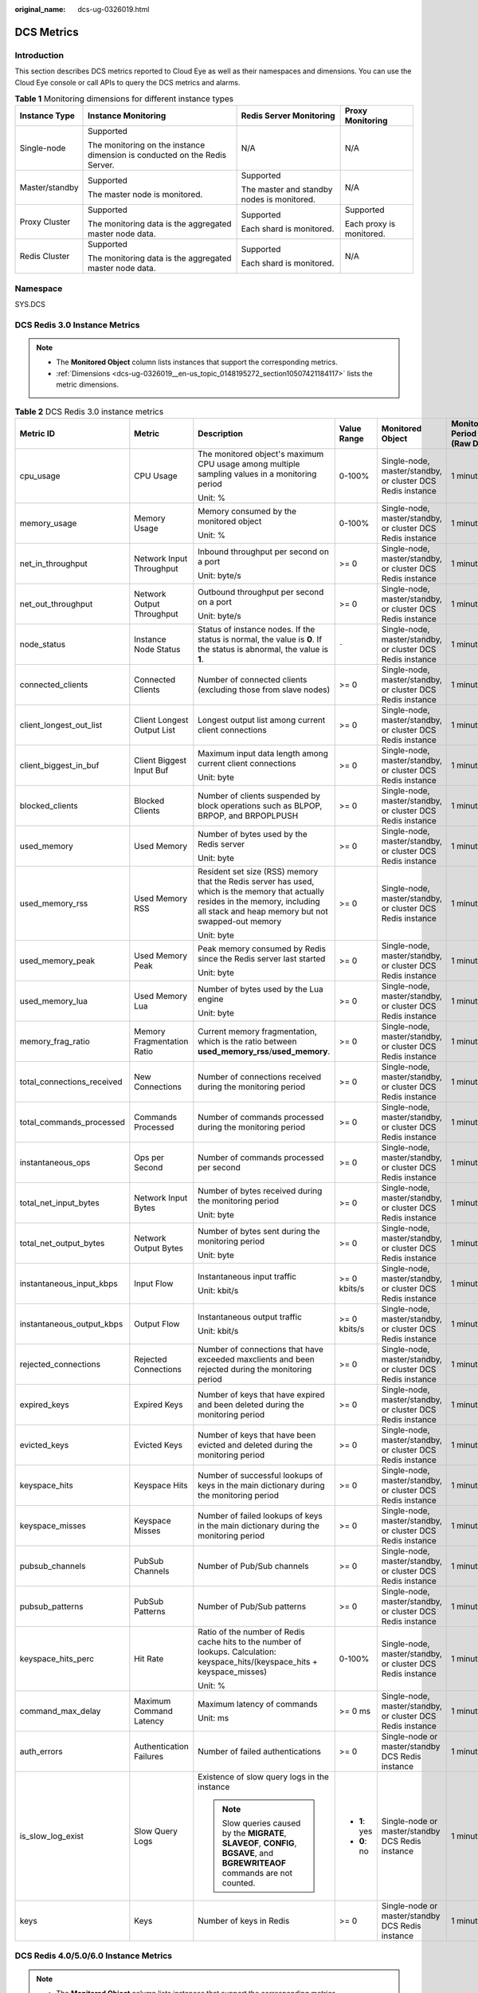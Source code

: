 :original_name: dcs-ug-0326019.html

.. _dcs-ug-0326019:

DCS Metrics
===========

Introduction
------------

This section describes DCS metrics reported to Cloud Eye as well as their namespaces and dimensions. You can use the Cloud Eye console or call APIs to query the DCS metrics and alarms.

.. table:: **Table 1** Monitoring dimensions for different instance types

   +-----------------+----------------------------------------------------------------------------+--------------------------------------------+--------------------------+
   | Instance Type   | Instance Monitoring                                                        | Redis Server Monitoring                    | Proxy Monitoring         |
   +=================+============================================================================+============================================+==========================+
   | Single-node     | Supported                                                                  | N/A                                        | N/A                      |
   |                 |                                                                            |                                            |                          |
   |                 | The monitoring on the instance dimension is conducted on the Redis Server. |                                            |                          |
   +-----------------+----------------------------------------------------------------------------+--------------------------------------------+--------------------------+
   | Master/standby  | Supported                                                                  | Supported                                  | N/A                      |
   |                 |                                                                            |                                            |                          |
   |                 | The master node is monitored.                                              | The master and standby nodes is monitored. |                          |
   +-----------------+----------------------------------------------------------------------------+--------------------------------------------+--------------------------+
   | Proxy Cluster   | Supported                                                                  | Supported                                  | Supported                |
   |                 |                                                                            |                                            |                          |
   |                 | The monitoring data is the aggregated master node data.                    | Each shard is monitored.                   | Each proxy is monitored. |
   +-----------------+----------------------------------------------------------------------------+--------------------------------------------+--------------------------+
   | Redis Cluster   | Supported                                                                  | Supported                                  | N/A                      |
   |                 |                                                                            |                                            |                          |
   |                 | The monitoring data is the aggregated master node data.                    | Each shard is monitored.                   |                          |
   +-----------------+----------------------------------------------------------------------------+--------------------------------------------+--------------------------+

Namespace
---------

SYS.DCS

DCS Redis 3.0 Instance Metrics
------------------------------

.. note::

   -  The **Monitored Object** column lists instances that support the corresponding metrics.
   -  :ref:`Dimensions <dcs-ug-0326019__en-us_topic_0148195272_section10507421184117>` lists the metric dimensions.

.. table:: **Table 2** DCS Redis 3.0 instance metrics

   +----------------------------+----------------------------+----------------------------------------------------------------------------------------------------------------------------------------------------------------------------------------+---------------+------------------------------------------------------------+------------------------------+
   | Metric ID                  | Metric                     | Description                                                                                                                                                                            | Value Range   | Monitored Object                                           | Monitoring Period (Raw Data) |
   +============================+============================+========================================================================================================================================================================================+===============+============================================================+==============================+
   | cpu_usage                  | CPU Usage                  | The monitored object's maximum CPU usage among multiple sampling values in a monitoring period                                                                                         | 0-100%        | Single-node, master/standby, or cluster DCS Redis instance | 1 minute                     |
   |                            |                            |                                                                                                                                                                                        |               |                                                            |                              |
   |                            |                            | Unit: %                                                                                                                                                                                |               |                                                            |                              |
   +----------------------------+----------------------------+----------------------------------------------------------------------------------------------------------------------------------------------------------------------------------------+---------------+------------------------------------------------------------+------------------------------+
   | memory_usage               | Memory Usage               | Memory consumed by the monitored object                                                                                                                                                | 0-100%        | Single-node, master/standby, or cluster DCS Redis instance | 1 minute                     |
   |                            |                            |                                                                                                                                                                                        |               |                                                            |                              |
   |                            |                            | Unit: %                                                                                                                                                                                |               |                                                            |                              |
   +----------------------------+----------------------------+----------------------------------------------------------------------------------------------------------------------------------------------------------------------------------------+---------------+------------------------------------------------------------+------------------------------+
   | net_in_throughput          | Network Input Throughput   | Inbound throughput per second on a port                                                                                                                                                | >= 0          | Single-node, master/standby, or cluster DCS Redis instance | 1 minute                     |
   |                            |                            |                                                                                                                                                                                        |               |                                                            |                              |
   |                            |                            | Unit: byte/s                                                                                                                                                                           |               |                                                            |                              |
   +----------------------------+----------------------------+----------------------------------------------------------------------------------------------------------------------------------------------------------------------------------------+---------------+------------------------------------------------------------+------------------------------+
   | net_out_throughput         | Network Output Throughput  | Outbound throughput per second on a port                                                                                                                                               | >= 0          | Single-node, master/standby, or cluster DCS Redis instance | 1 minute                     |
   |                            |                            |                                                                                                                                                                                        |               |                                                            |                              |
   |                            |                            | Unit: byte/s                                                                                                                                                                           |               |                                                            |                              |
   +----------------------------+----------------------------+----------------------------------------------------------------------------------------------------------------------------------------------------------------------------------------+---------------+------------------------------------------------------------+------------------------------+
   | node_status                | Instance Node Status       | Status of instance nodes. If the status is normal, the value is **0**. If the status is abnormal, the value is **1**.                                                                  | ``-``         | Single-node, master/standby, or cluster DCS Redis instance | 1 minute                     |
   +----------------------------+----------------------------+----------------------------------------------------------------------------------------------------------------------------------------------------------------------------------------+---------------+------------------------------------------------------------+------------------------------+
   | connected_clients          | Connected Clients          | Number of connected clients (excluding those from slave nodes)                                                                                                                         | >= 0          | Single-node, master/standby, or cluster DCS Redis instance | 1 minute                     |
   +----------------------------+----------------------------+----------------------------------------------------------------------------------------------------------------------------------------------------------------------------------------+---------------+------------------------------------------------------------+------------------------------+
   | client_longest_out_list    | Client Longest Output List | Longest output list among current client connections                                                                                                                                   | >= 0          | Single-node, master/standby, or cluster DCS Redis instance | 1 minute                     |
   +----------------------------+----------------------------+----------------------------------------------------------------------------------------------------------------------------------------------------------------------------------------+---------------+------------------------------------------------------------+------------------------------+
   | client_biggest_in_buf      | Client Biggest Input Buf   | Maximum input data length among current client connections                                                                                                                             | >= 0          | Single-node, master/standby, or cluster DCS Redis instance | 1 minute                     |
   |                            |                            |                                                                                                                                                                                        |               |                                                            |                              |
   |                            |                            | Unit: byte                                                                                                                                                                             |               |                                                            |                              |
   +----------------------------+----------------------------+----------------------------------------------------------------------------------------------------------------------------------------------------------------------------------------+---------------+------------------------------------------------------------+------------------------------+
   | blocked_clients            | Blocked Clients            | Number of clients suspended by block operations such as BLPOP, BRPOP, and BRPOPLPUSH                                                                                                   | >= 0          | Single-node, master/standby, or cluster DCS Redis instance | 1 minute                     |
   +----------------------------+----------------------------+----------------------------------------------------------------------------------------------------------------------------------------------------------------------------------------+---------------+------------------------------------------------------------+------------------------------+
   | used_memory                | Used Memory                | Number of bytes used by the Redis server                                                                                                                                               | >= 0          | Single-node, master/standby, or cluster DCS Redis instance | 1 minute                     |
   |                            |                            |                                                                                                                                                                                        |               |                                                            |                              |
   |                            |                            | Unit: byte                                                                                                                                                                             |               |                                                            |                              |
   +----------------------------+----------------------------+----------------------------------------------------------------------------------------------------------------------------------------------------------------------------------------+---------------+------------------------------------------------------------+------------------------------+
   | used_memory_rss            | Used Memory RSS            | Resident set size (RSS) memory that the Redis server has used, which is the memory that actually resides in the memory, including all stack and heap memory but not swapped-out memory | >= 0          | Single-node, master/standby, or cluster DCS Redis instance | 1 minute                     |
   |                            |                            |                                                                                                                                                                                        |               |                                                            |                              |
   |                            |                            | Unit: byte                                                                                                                                                                             |               |                                                            |                              |
   +----------------------------+----------------------------+----------------------------------------------------------------------------------------------------------------------------------------------------------------------------------------+---------------+------------------------------------------------------------+------------------------------+
   | used_memory_peak           | Used Memory Peak           | Peak memory consumed by Redis since the Redis server last started                                                                                                                      | >= 0          | Single-node, master/standby, or cluster DCS Redis instance | 1 minute                     |
   |                            |                            |                                                                                                                                                                                        |               |                                                            |                              |
   |                            |                            | Unit: byte                                                                                                                                                                             |               |                                                            |                              |
   +----------------------------+----------------------------+----------------------------------------------------------------------------------------------------------------------------------------------------------------------------------------+---------------+------------------------------------------------------------+------------------------------+
   | used_memory_lua            | Used Memory Lua            | Number of bytes used by the Lua engine                                                                                                                                                 | >= 0          | Single-node, master/standby, or cluster DCS Redis instance | 1 minute                     |
   |                            |                            |                                                                                                                                                                                        |               |                                                            |                              |
   |                            |                            | Unit: byte                                                                                                                                                                             |               |                                                            |                              |
   +----------------------------+----------------------------+----------------------------------------------------------------------------------------------------------------------------------------------------------------------------------------+---------------+------------------------------------------------------------+------------------------------+
   | memory_frag_ratio          | Memory Fragmentation Ratio | Current memory fragmentation, which is the ratio between **used_memory_rss**/**used_memory**.                                                                                          | >= 0          | Single-node, master/standby, or cluster DCS Redis instance | 1 minute                     |
   +----------------------------+----------------------------+----------------------------------------------------------------------------------------------------------------------------------------------------------------------------------------+---------------+------------------------------------------------------------+------------------------------+
   | total_connections_received | New Connections            | Number of connections received during the monitoring period                                                                                                                            | >= 0          | Single-node, master/standby, or cluster DCS Redis instance | 1 minute                     |
   +----------------------------+----------------------------+----------------------------------------------------------------------------------------------------------------------------------------------------------------------------------------+---------------+------------------------------------------------------------+------------------------------+
   | total_commands_processed   | Commands Processed         | Number of commands processed during the monitoring period                                                                                                                              | >= 0          | Single-node, master/standby, or cluster DCS Redis instance | 1 minute                     |
   +----------------------------+----------------------------+----------------------------------------------------------------------------------------------------------------------------------------------------------------------------------------+---------------+------------------------------------------------------------+------------------------------+
   | instantaneous_ops          | Ops per Second             | Number of commands processed per second                                                                                                                                                | >= 0          | Single-node, master/standby, or cluster DCS Redis instance | 1 minute                     |
   +----------------------------+----------------------------+----------------------------------------------------------------------------------------------------------------------------------------------------------------------------------------+---------------+------------------------------------------------------------+------------------------------+
   | total_net_input_bytes      | Network Input Bytes        | Number of bytes received during the monitoring period                                                                                                                                  | >= 0          | Single-node, master/standby, or cluster DCS Redis instance | 1 minute                     |
   |                            |                            |                                                                                                                                                                                        |               |                                                            |                              |
   |                            |                            | Unit: byte                                                                                                                                                                             |               |                                                            |                              |
   +----------------------------+----------------------------+----------------------------------------------------------------------------------------------------------------------------------------------------------------------------------------+---------------+------------------------------------------------------------+------------------------------+
   | total_net_output_bytes     | Network Output Bytes       | Number of bytes sent during the monitoring period                                                                                                                                      | >= 0          | Single-node, master/standby, or cluster DCS Redis instance | 1 minute                     |
   |                            |                            |                                                                                                                                                                                        |               |                                                            |                              |
   |                            |                            | Unit: byte                                                                                                                                                                             |               |                                                            |                              |
   +----------------------------+----------------------------+----------------------------------------------------------------------------------------------------------------------------------------------------------------------------------------+---------------+------------------------------------------------------------+------------------------------+
   | instantaneous_input_kbps   | Input Flow                 | Instantaneous input traffic                                                                                                                                                            | >= 0 kbits/s  | Single-node, master/standby, or cluster DCS Redis instance | 1 minute                     |
   |                            |                            |                                                                                                                                                                                        |               |                                                            |                              |
   |                            |                            | Unit: kbit/s                                                                                                                                                                           |               |                                                            |                              |
   +----------------------------+----------------------------+----------------------------------------------------------------------------------------------------------------------------------------------------------------------------------------+---------------+------------------------------------------------------------+------------------------------+
   | instantaneous_output_kbps  | Output Flow                | Instantaneous output traffic                                                                                                                                                           | >= 0 kbits/s  | Single-node, master/standby, or cluster DCS Redis instance | 1 minute                     |
   |                            |                            |                                                                                                                                                                                        |               |                                                            |                              |
   |                            |                            | Unit: kbit/s                                                                                                                                                                           |               |                                                            |                              |
   +----------------------------+----------------------------+----------------------------------------------------------------------------------------------------------------------------------------------------------------------------------------+---------------+------------------------------------------------------------+------------------------------+
   | rejected_connections       | Rejected Connections       | Number of connections that have exceeded maxclients and been rejected during the monitoring period                                                                                     | >= 0          | Single-node, master/standby, or cluster DCS Redis instance | 1 minute                     |
   +----------------------------+----------------------------+----------------------------------------------------------------------------------------------------------------------------------------------------------------------------------------+---------------+------------------------------------------------------------+------------------------------+
   | expired_keys               | Expired Keys               | Number of keys that have expired and been deleted during the monitoring period                                                                                                         | >= 0          | Single-node, master/standby, or cluster DCS Redis instance | 1 minute                     |
   +----------------------------+----------------------------+----------------------------------------------------------------------------------------------------------------------------------------------------------------------------------------+---------------+------------------------------------------------------------+------------------------------+
   | evicted_keys               | Evicted Keys               | Number of keys that have been evicted and deleted during the monitoring period                                                                                                         | >= 0          | Single-node, master/standby, or cluster DCS Redis instance | 1 minute                     |
   +----------------------------+----------------------------+----------------------------------------------------------------------------------------------------------------------------------------------------------------------------------------+---------------+------------------------------------------------------------+------------------------------+
   | keyspace_hits              | Keyspace Hits              | Number of successful lookups of keys in the main dictionary during the monitoring period                                                                                               | >= 0          | Single-node, master/standby, or cluster DCS Redis instance | 1 minute                     |
   +----------------------------+----------------------------+----------------------------------------------------------------------------------------------------------------------------------------------------------------------------------------+---------------+------------------------------------------------------------+------------------------------+
   | keyspace_misses            | Keyspace Misses            | Number of failed lookups of keys in the main dictionary during the monitoring period                                                                                                   | >= 0          | Single-node, master/standby, or cluster DCS Redis instance | 1 minute                     |
   +----------------------------+----------------------------+----------------------------------------------------------------------------------------------------------------------------------------------------------------------------------------+---------------+------------------------------------------------------------+------------------------------+
   | pubsub_channels            | PubSub Channels            | Number of Pub/Sub channels                                                                                                                                                             | >= 0          | Single-node, master/standby, or cluster DCS Redis instance | 1 minute                     |
   +----------------------------+----------------------------+----------------------------------------------------------------------------------------------------------------------------------------------------------------------------------------+---------------+------------------------------------------------------------+------------------------------+
   | pubsub_patterns            | PubSub Patterns            | Number of Pub/Sub patterns                                                                                                                                                             | >= 0          | Single-node, master/standby, or cluster DCS Redis instance | 1 minute                     |
   +----------------------------+----------------------------+----------------------------------------------------------------------------------------------------------------------------------------------------------------------------------------+---------------+------------------------------------------------------------+------------------------------+
   | keyspace_hits_perc         | Hit Rate                   | Ratio of the number of Redis cache hits to the number of lookups. Calculation: keyspace_hits/(keyspace_hits + keyspace_misses)                                                         | 0-100%        | Single-node, master/standby, or cluster DCS Redis instance | 1 minute                     |
   |                            |                            |                                                                                                                                                                                        |               |                                                            |                              |
   |                            |                            | Unit: %                                                                                                                                                                                |               |                                                            |                              |
   +----------------------------+----------------------------+----------------------------------------------------------------------------------------------------------------------------------------------------------------------------------------+---------------+------------------------------------------------------------+------------------------------+
   | command_max_delay          | Maximum Command Latency    | Maximum latency of commands                                                                                                                                                            | >= 0 ms       | Single-node, master/standby, or cluster DCS Redis instance | 1 minute                     |
   |                            |                            |                                                                                                                                                                                        |               |                                                            |                              |
   |                            |                            | Unit: ms                                                                                                                                                                               |               |                                                            |                              |
   +----------------------------+----------------------------+----------------------------------------------------------------------------------------------------------------------------------------------------------------------------------------+---------------+------------------------------------------------------------+------------------------------+
   | auth_errors                | Authentication Failures    | Number of failed authentications                                                                                                                                                       | >= 0          | Single-node or master/standby DCS Redis instance           | 1 minute                     |
   +----------------------------+----------------------------+----------------------------------------------------------------------------------------------------------------------------------------------------------------------------------------+---------------+------------------------------------------------------------+------------------------------+
   | is_slow_log_exist          | Slow Query Logs            | Existence of slow query logs in the instance                                                                                                                                           | -  **1**: yes | Single-node or master/standby DCS Redis instance           | 1 minute                     |
   |                            |                            |                                                                                                                                                                                        | -  **0**: no  |                                                            |                              |
   |                            |                            | .. note::                                                                                                                                                                              |               |                                                            |                              |
   |                            |                            |                                                                                                                                                                                        |               |                                                            |                              |
   |                            |                            |    Slow queries caused by the **MIGRATE**, **SLAVEOF**, **CONFIG**, **BGSAVE**, and **BGREWRITEAOF** commands are not counted.                                                         |               |                                                            |                              |
   +----------------------------+----------------------------+----------------------------------------------------------------------------------------------------------------------------------------------------------------------------------------+---------------+------------------------------------------------------------+------------------------------+
   | keys                       | Keys                       | Number of keys in Redis                                                                                                                                                                | >= 0          | Single-node or master/standby DCS Redis instance           | 1 minute                     |
   +----------------------------+----------------------------+----------------------------------------------------------------------------------------------------------------------------------------------------------------------------------------+---------------+------------------------------------------------------------+------------------------------+

DCS Redis 4.0/5.0/6.0 Instance Metrics
--------------------------------------

.. note::

   -  The **Monitored Object** column lists instances that support the corresponding metrics.
   -  :ref:`Dimensions <dcs-ug-0326019__en-us_topic_0148195272_section10507421184117>` lists the metric dimensions.

.. table:: **Table 3** DCS Redis 4.0/5.0/6.0 instance metrics

   +----------------------------+----------------------------+----------------------------------------------------------------------------------------------------------------------------------------------------------------------------------------+---------------+------------------------------------------------------------+------------------------------+
   | Metric ID                  | Metric                     | Description                                                                                                                                                                            | Value Range   | Monitored Object                                           | Monitoring Period (Raw Data) |
   +============================+============================+========================================================================================================================================================================================+===============+============================================================+==============================+
   | cpu_usage                  | CPU Usage                  | The monitored object's maximum CPU usage among multiple sampling values in a monitoring period                                                                                         | 0-100%        | Single-node or master/standby DCS Redis instance           | 1 minute                     |
   |                            |                            |                                                                                                                                                                                        |               |                                                            |                              |
   |                            |                            | Unit: %                                                                                                                                                                                |               |                                                            |                              |
   +----------------------------+----------------------------+----------------------------------------------------------------------------------------------------------------------------------------------------------------------------------------+---------------+------------------------------------------------------------+------------------------------+
   | command_max_delay          | Maximum Command Latency    | Maximum latency of commands                                                                                                                                                            | >= 0 ms       | Single-node, master/standby, or cluster DCS Redis instance | 1 minute                     |
   |                            |                            |                                                                                                                                                                                        |               |                                                            |                              |
   |                            |                            | Unit: ms                                                                                                                                                                               |               |                                                            |                              |
   +----------------------------+----------------------------+----------------------------------------------------------------------------------------------------------------------------------------------------------------------------------------+---------------+------------------------------------------------------------+------------------------------+
   | total_connections_received | New Connections            | Number of connections received during the monitoring period                                                                                                                            | >= 0          | Single-node, master/standby, or cluster DCS Redis instance | 1 minute                     |
   +----------------------------+----------------------------+----------------------------------------------------------------------------------------------------------------------------------------------------------------------------------------+---------------+------------------------------------------------------------+------------------------------+
   | is_slow_log_exist          | Slow Query Logs            | Existence of slow query logs in the instance                                                                                                                                           | -  **1**: yes | Single-node, master/standby, or cluster DCS Redis instance | 1 minute                     |
   |                            |                            |                                                                                                                                                                                        | -  **0**: no  |                                                            |                              |
   |                            |                            | .. note::                                                                                                                                                                              |               |                                                            |                              |
   |                            |                            |                                                                                                                                                                                        |               |                                                            |                              |
   |                            |                            |    Slow queries caused by the **MIGRATE**, **SLAVEOF**, **CONFIG**, **BGSAVE**, and **BGREWRITEAOF** commands are not counted.                                                         |               |                                                            |                              |
   +----------------------------+----------------------------+----------------------------------------------------------------------------------------------------------------------------------------------------------------------------------------+---------------+------------------------------------------------------------+------------------------------+
   | memory_usage               | Memory Usage               | Memory consumed by the monitored object                                                                                                                                                | 0-100%        | Single-node, master/standby, or cluster DCS Redis instance | 1 minute                     |
   |                            |                            |                                                                                                                                                                                        |               |                                                            |                              |
   |                            |                            | Unit: %                                                                                                                                                                                |               |                                                            |                              |
   +----------------------------+----------------------------+----------------------------------------------------------------------------------------------------------------------------------------------------------------------------------------+---------------+------------------------------------------------------------+------------------------------+
   | expires                    | Keys With an Expiration    | Number of keys with an expiration in Redis                                                                                                                                             | >= 0          | Single-node, master/standby, or cluster DCS Redis instance | 1 minute                     |
   +----------------------------+----------------------------+----------------------------------------------------------------------------------------------------------------------------------------------------------------------------------------+---------------+------------------------------------------------------------+------------------------------+
   | keyspace_hits_perc         | Hit Rate                   | Ratio of the number of Redis cache hits to the number of lookups. Calculation: keyspace_hits/(keyspace_hits + keyspace_misses)                                                         | 0-100%        | Single-node, master/standby, or cluster DCS Redis instance | 1 minute                     |
   |                            |                            |                                                                                                                                                                                        |               |                                                            |                              |
   |                            |                            | Unit: %                                                                                                                                                                                |               |                                                            |                              |
   +----------------------------+----------------------------+----------------------------------------------------------------------------------------------------------------------------------------------------------------------------------------+---------------+------------------------------------------------------------+------------------------------+
   | used_memory                | Used Memory                | Number of bytes used by the Redis server                                                                                                                                               | >= 0          | Single-node, master/standby, or cluster DCS Redis instance | 1 minute                     |
   |                            |                            |                                                                                                                                                                                        |               |                                                            |                              |
   |                            |                            | Unit: byte                                                                                                                                                                             |               |                                                            |                              |
   +----------------------------+----------------------------+----------------------------------------------------------------------------------------------------------------------------------------------------------------------------------------+---------------+------------------------------------------------------------+------------------------------+
   | used_memory_dataset        | Used Memory Dataset        | Dataset memory that the Redis server has used                                                                                                                                          | >= 0          | Single-node, master/standby, or cluster DCS Redis instance | 1 minute                     |
   |                            |                            |                                                                                                                                                                                        |               |                                                            |                              |
   |                            |                            | Unit: byte                                                                                                                                                                             |               |                                                            |                              |
   +----------------------------+----------------------------+----------------------------------------------------------------------------------------------------------------------------------------------------------------------------------------+---------------+------------------------------------------------------------+------------------------------+
   | used_memory_dataset_perc   | Used Memory Dataset Ratio  | Percentage of dataset memory that the Redis server has used                                                                                                                            | 0-100%        | Single-node, master/standby, or cluster DCS Redis instance | 1 minute                     |
   |                            |                            |                                                                                                                                                                                        |               |                                                            |                              |
   |                            |                            | Unit: %                                                                                                                                                                                |               |                                                            |                              |
   +----------------------------+----------------------------+----------------------------------------------------------------------------------------------------------------------------------------------------------------------------------------+---------------+------------------------------------------------------------+------------------------------+
   | used_memory_rss            | Used Memory RSS            | Resident set size (RSS) memory that the Redis server has used, which is the memory that actually resides in the memory, including all stack and heap memory but not swapped-out memory | >= 0          | Single-node, master/standby, or cluster DCS Redis instance | 1 minute                     |
   |                            |                            |                                                                                                                                                                                        |               |                                                            |                              |
   |                            |                            | Unit: byte                                                                                                                                                                             |               |                                                            |                              |
   +----------------------------+----------------------------+----------------------------------------------------------------------------------------------------------------------------------------------------------------------------------------+---------------+------------------------------------------------------------+------------------------------+
   | instantaneous_ops          | Ops per Second             | Number of commands processed per second                                                                                                                                                | >= 0          | Single-node, master/standby, or cluster DCS Redis instance | 1 minute                     |
   +----------------------------+----------------------------+----------------------------------------------------------------------------------------------------------------------------------------------------------------------------------------+---------------+------------------------------------------------------------+------------------------------+
   | keyspace_misses            | Keyspace Misses            | Number of failed lookups of keys in the main dictionary during the monitoring period                                                                                                   | >= 0          | Single-node, master/standby, or cluster DCS Redis instance | 1 minute                     |
   +----------------------------+----------------------------+----------------------------------------------------------------------------------------------------------------------------------------------------------------------------------------+---------------+------------------------------------------------------------+------------------------------+
   | keys                       | Keys                       | Number of keys in Redis                                                                                                                                                                | >= 0          | Single-node, master/standby, or cluster DCS Redis instance | 1 minute                     |
   +----------------------------+----------------------------+----------------------------------------------------------------------------------------------------------------------------------------------------------------------------------------+---------------+------------------------------------------------------------+------------------------------+
   | rx_controlled              | Flow Control Times         | Number of flow control times during the monitoring period                                                                                                                              | >= 0          | Single-node, master/standby, or cluster DCS Redis instance | 1 minute                     |
   |                            |                            |                                                                                                                                                                                        |               |                                                            |                              |
   |                            |                            | Unit: count/s                                                                                                                                                                          |               |                                                            |                              |
   +----------------------------+----------------------------+----------------------------------------------------------------------------------------------------------------------------------------------------------------------------------------+---------------+------------------------------------------------------------+------------------------------+
   | bandwidth_usage            | Bandwidth Usage            | Percentage of the maximum bandwidth limit used (the average value of the sum of input and output flows)                                                                                | >= 0          | Single-node, master/standby, or cluster DCS Redis instance | 1 minute                     |
   |                            |                            |                                                                                                                                                                                        |               |                                                            |                              |
   |                            |                            | Unit: %                                                                                                                                                                                |               |                                                            |                              |
   +----------------------------+----------------------------+----------------------------------------------------------------------------------------------------------------------------------------------------------------------------------------+---------------+------------------------------------------------------------+------------------------------+
   | connections_usage          | Connection Usage           | Percentage of the current number of connections to the maximum allowed number of connections                                                                                           | >= 0          | Single-node, master/standby, or cluster DCS Redis instance | 1 minute                     |
   |                            |                            |                                                                                                                                                                                        |               |                                                            |                              |
   |                            |                            | Unit: %                                                                                                                                                                                |               |                                                            |                              |
   +----------------------------+----------------------------+----------------------------------------------------------------------------------------------------------------------------------------------------------------------------------------+---------------+------------------------------------------------------------+------------------------------+
   | Instance Node Status       | Instance Node Status       | Status of instance nodes. If the status is normal, the value is **0**. If the status is abnormal, the value is **1**.                                                                  | ``-``         | Single-node, master/standby, or cluster DCS Redis instance | 1 minute                     |
   +----------------------------+----------------------------+----------------------------------------------------------------------------------------------------------------------------------------------------------------------------------------+---------------+------------------------------------------------------------+------------------------------+
   | command_max_rt             | Maximum Latency            | Maximum delay from when the node receives commands to when it responds                                                                                                                 | >= 0          | Single-node DCS Redis instance                             | 1 minute                     |
   |                            |                            |                                                                                                                                                                                        |               |                                                            |                              |
   |                            |                            | Unit: μs                                                                                                                                                                               |               |                                                            |                              |
   +----------------------------+----------------------------+----------------------------------------------------------------------------------------------------------------------------------------------------------------------------------------+---------------+------------------------------------------------------------+------------------------------+
   | command_avg_rt             | Average Latency            | Average delay from when the node receives commands to when it responds                                                                                                                 | >= 0          | Single-node DCS Redis instance                             | 1 minute                     |
   |                            |                            |                                                                                                                                                                                        |               |                                                            |                              |
   |                            |                            | Unit: μs                                                                                                                                                                               |               |                                                            |                              |
   +----------------------------+----------------------------+----------------------------------------------------------------------------------------------------------------------------------------------------------------------------------------+---------------+------------------------------------------------------------+------------------------------+
   | cpu_avg_usage              | Average CPU Usage          | Current average usage of CPU resources                                                                                                                                                 | >= 0          | Single-node or master/standby DCS Redis instance           | 1 minute                     |
   |                            |                            |                                                                                                                                                                                        |               |                                                            |                              |
   |                            |                            | Unit: %                                                                                                                                                                                |               |                                                            |                              |
   +----------------------------+----------------------------+----------------------------------------------------------------------------------------------------------------------------------------------------------------------------------------+---------------+------------------------------------------------------------+------------------------------+
   | blocked_clients            | Blocked Clients            | Number of clients suspended by block operations                                                                                                                                        | >= 0          | Single-node, master/standby, or cluster DCS Redis instance | 1 minute                     |
   +----------------------------+----------------------------+----------------------------------------------------------------------------------------------------------------------------------------------------------------------------------------+---------------+------------------------------------------------------------+------------------------------+
   | connected_clients          | Connected Clients          | Number of connected clients (excluding those from slave nodes)                                                                                                                         | >= 0          | Single-node, master/standby, or cluster DCS Redis instance | 1 minute                     |
   +----------------------------+----------------------------+----------------------------------------------------------------------------------------------------------------------------------------------------------------------------------------+---------------+------------------------------------------------------------+------------------------------+
   | del                        | DEL                        | Number of **DEL** commands processed per second                                                                                                                                        | 0-500,000     | Single-node, master/standby, or cluster DCS Redis instance | 1 minute                     |
   |                            |                            |                                                                                                                                                                                        |               |                                                            |                              |
   |                            |                            | Unit: count/s                                                                                                                                                                          |               |                                                            |                              |
   +----------------------------+----------------------------+----------------------------------------------------------------------------------------------------------------------------------------------------------------------------------------+---------------+------------------------------------------------------------+------------------------------+
   | evicted_keys               | Evicted Keys               | Number of keys that have been evicted and deleted during the monitoring period                                                                                                         | >= 0          | Single-node, master/standby, or cluster DCS Redis instance | 1 minute                     |
   +----------------------------+----------------------------+----------------------------------------------------------------------------------------------------------------------------------------------------------------------------------------+---------------+------------------------------------------------------------+------------------------------+
   | expire                     | EXPIRE                     | Number of **EXPIRE** commands processed per second                                                                                                                                     | 0-500,000     | Single-node, master/standby, or cluster DCS Redis instance | 1 minute                     |
   |                            |                            |                                                                                                                                                                                        |               |                                                            |                              |
   |                            |                            | Unit: count/s                                                                                                                                                                          |               |                                                            |                              |
   +----------------------------+----------------------------+----------------------------------------------------------------------------------------------------------------------------------------------------------------------------------------+---------------+------------------------------------------------------------+------------------------------+
   | expired_keys               | Expired Keys               | Number of keys that have expired and been deleted during the monitoring period                                                                                                         | >= 0          | Single-node, master/standby, or cluster DCS Redis instance | 1 minute                     |
   +----------------------------+----------------------------+----------------------------------------------------------------------------------------------------------------------------------------------------------------------------------------+---------------+------------------------------------------------------------+------------------------------+
   | get                        | GET                        | Number of **GET** commands processed per second                                                                                                                                        | 0-500,000     | Single-node, master/standby, or cluster DCS Redis instance | 1 minute                     |
   |                            |                            |                                                                                                                                                                                        |               |                                                            |                              |
   |                            |                            | Unit: count/s                                                                                                                                                                          |               |                                                            |                              |
   +----------------------------+----------------------------+----------------------------------------------------------------------------------------------------------------------------------------------------------------------------------------+---------------+------------------------------------------------------------+------------------------------+
   | hdel                       | HDEL                       | Number of **HDEL** commands processed per second                                                                                                                                       | 0-500,000     | Single-node, master/standby, or cluster DCS Redis instance | 1 minute                     |
   |                            |                            |                                                                                                                                                                                        |               |                                                            |                              |
   |                            |                            | Unit: count/s                                                                                                                                                                          |               |                                                            |                              |
   +----------------------------+----------------------------+----------------------------------------------------------------------------------------------------------------------------------------------------------------------------------------+---------------+------------------------------------------------------------+------------------------------+
   | hget                       | HGET                       | Number of **HGET** commands processed per second                                                                                                                                       | 0-500,000     | Single-node, master/standby, or cluster DCS Redis instance | 1 minute                     |
   |                            |                            |                                                                                                                                                                                        |               |                                                            |                              |
   |                            |                            | Unit: count/s                                                                                                                                                                          |               |                                                            |                              |
   +----------------------------+----------------------------+----------------------------------------------------------------------------------------------------------------------------------------------------------------------------------------+---------------+------------------------------------------------------------+------------------------------+
   | hmget                      | HMGET                      | Number of **HMGET** commands processed per second                                                                                                                                      | 0-500,000     | Single-node, master/standby, or cluster DCS Redis instance | 1 minute                     |
   |                            |                            |                                                                                                                                                                                        |               |                                                            |                              |
   |                            |                            | Unit: count/s                                                                                                                                                                          |               |                                                            |                              |
   +----------------------------+----------------------------+----------------------------------------------------------------------------------------------------------------------------------------------------------------------------------------+---------------+------------------------------------------------------------+------------------------------+
   | hmset                      | HMSET                      | Number of **HMSET** commands processed per second                                                                                                                                      | 0-500,000     | Single-node, master/standby, or cluster DCS Redis instance | 1 minute                     |
   |                            |                            |                                                                                                                                                                                        |               |                                                            |                              |
   |                            |                            | Unit: count/s                                                                                                                                                                          |               |                                                            |                              |
   +----------------------------+----------------------------+----------------------------------------------------------------------------------------------------------------------------------------------------------------------------------------+---------------+------------------------------------------------------------+------------------------------+
   | hset                       | HSET                       | Number of **HSET** commands processed per second                                                                                                                                       | 0-500,000     | Single-node, master/standby, or cluster DCS Redis instance | 1 minute                     |
   |                            |                            |                                                                                                                                                                                        |               |                                                            |                              |
   |                            |                            | Unit: count/s                                                                                                                                                                          |               |                                                            |                              |
   +----------------------------+----------------------------+----------------------------------------------------------------------------------------------------------------------------------------------------------------------------------------+---------------+------------------------------------------------------------+------------------------------+
   | instantaneous_input_kbps   | Input Flow                 | Instantaneous input traffic                                                                                                                                                            | >= 0 KB/s     | Single-node, master/standby, or cluster DCS Redis instance | 1 minute                     |
   |                            |                            |                                                                                                                                                                                        |               |                                                            |                              |
   |                            |                            | Unit: KB/s                                                                                                                                                                             |               |                                                            |                              |
   +----------------------------+----------------------------+----------------------------------------------------------------------------------------------------------------------------------------------------------------------------------------+---------------+------------------------------------------------------------+------------------------------+
   | instantaneous_output_kbps  | Output Flow                | Instantaneous output traffic                                                                                                                                                           | >= 0 KB/s     | Single-node, master/standby, or cluster DCS Redis instance | 1 minute                     |
   |                            |                            |                                                                                                                                                                                        |               |                                                            |                              |
   |                            |                            | Unit: KB/s                                                                                                                                                                             |               |                                                            |                              |
   +----------------------------+----------------------------+----------------------------------------------------------------------------------------------------------------------------------------------------------------------------------------+---------------+------------------------------------------------------------+------------------------------+
   | memory_frag_ratio          | Memory Fragmentation Ratio | Ratio between Used Memory RSS and Used Memory                                                                                                                                          | >= 0          | Single-node, master/standby, or cluster DCS Redis instance | 1 minute                     |
   +----------------------------+----------------------------+----------------------------------------------------------------------------------------------------------------------------------------------------------------------------------------+---------------+------------------------------------------------------------+------------------------------+
   | mget                       | MGET                       | Number of **MGET** commands processed per second                                                                                                                                       | 0-500,000     | Single-node, master/standby, or cluster DCS Redis instance | 1 minute                     |
   |                            |                            |                                                                                                                                                                                        |               |                                                            |                              |
   |                            |                            | Unit: count/s                                                                                                                                                                          |               |                                                            |                              |
   +----------------------------+----------------------------+----------------------------------------------------------------------------------------------------------------------------------------------------------------------------------------+---------------+------------------------------------------------------------+------------------------------+
   | mset                       | MSET                       | Number of **MSET** commands processed per second                                                                                                                                       | 0-500,000     | Single-node, master/standby, or cluster DCS Redis instance | 1 minute                     |
   |                            |                            |                                                                                                                                                                                        |               |                                                            |                              |
   |                            |                            | Unit: count/s                                                                                                                                                                          |               |                                                            |                              |
   +----------------------------+----------------------------+----------------------------------------------------------------------------------------------------------------------------------------------------------------------------------------+---------------+------------------------------------------------------------+------------------------------+
   | pubsub_channels            | PubSub Channels            | Number of Pub/Sub channels                                                                                                                                                             | >= 0          | Single-node, master/standby, or cluster DCS Redis instance | 1 minute                     |
   +----------------------------+----------------------------+----------------------------------------------------------------------------------------------------------------------------------------------------------------------------------------+---------------+------------------------------------------------------------+------------------------------+
   | pubsub_patterns            | PubSub Patterns            | Number of Pub/Sub patterns                                                                                                                                                             | >= 0          | Single-node, master/standby, or cluster DCS Redis instance | 1 minute                     |
   +----------------------------+----------------------------+----------------------------------------------------------------------------------------------------------------------------------------------------------------------------------------+---------------+------------------------------------------------------------+------------------------------+
   | set                        | SET                        | Number of **SET** commands processed per second                                                                                                                                        | 0-500,000     | Single-node, master/standby, or cluster DCS Redis instance | 1 minute                     |
   |                            |                            |                                                                                                                                                                                        |               |                                                            |                              |
   |                            |                            | Unit: count/s                                                                                                                                                                          |               |                                                            |                              |
   +----------------------------+----------------------------+----------------------------------------------------------------------------------------------------------------------------------------------------------------------------------------+---------------+------------------------------------------------------------+------------------------------+
   | used_memory_lua            | Used Memory Lua            | Number of bytes used by the Lua engine                                                                                                                                                 | >= 0          | Single-node, master/standby, or cluster DCS Redis instance | 1 minute                     |
   |                            |                            |                                                                                                                                                                                        |               |                                                            |                              |
   |                            |                            | Unit: byte                                                                                                                                                                             |               |                                                            |                              |
   +----------------------------+----------------------------+----------------------------------------------------------------------------------------------------------------------------------------------------------------------------------------+---------------+------------------------------------------------------------+------------------------------+
   | used_memory_peak           | Used Memory Peak           | Peak memory consumed by Redis since the Redis server last started                                                                                                                      | >= 0          | Single-node, master/standby, or cluster DCS Redis instance | 1 minute                     |
   |                            |                            |                                                                                                                                                                                        |               |                                                            |                              |
   |                            |                            | Unit: byte                                                                                                                                                                             |               |                                                            |                              |
   +----------------------------+----------------------------+----------------------------------------------------------------------------------------------------------------------------------------------------------------------------------------+---------------+------------------------------------------------------------+------------------------------+
   | sadd                       | Sadd                       | Number of **SADD** commands processed per second                                                                                                                                       | 0-500,000     | Single-node, master/standby, or cluster DCS Redis instance | 1 minute                     |
   |                            |                            |                                                                                                                                                                                        |               |                                                            |                              |
   |                            |                            | Unit: count/s                                                                                                                                                                          |               |                                                            |                              |
   +----------------------------+----------------------------+----------------------------------------------------------------------------------------------------------------------------------------------------------------------------------------+---------------+------------------------------------------------------------+------------------------------+
   | smembers                   | Smembers                   | Number of **SMEMBERS** commands processed per second                                                                                                                                   | 0-500,000     | Single-node, master/standby, or cluster DCS Redis instance | 1 minute                     |
   |                            |                            |                                                                                                                                                                                        |               |                                                            |                              |
   |                            |                            | Unit: count/s                                                                                                                                                                          |               |                                                            |                              |
   +----------------------------+----------------------------+----------------------------------------------------------------------------------------------------------------------------------------------------------------------------------------+---------------+------------------------------------------------------------+------------------------------+
   | rx_controlled              | Flow Control Times         | Number of flow control times during the monitoring period                                                                                                                              | >= 0          | Single-node, master/standby, or cluster DCS Redis instance | 1 minute                     |
   |                            |                            |                                                                                                                                                                                        |               |                                                            |                              |
   |                            |                            | Unit: count                                                                                                                                                                            |               |                                                            |                              |
   +----------------------------+----------------------------+----------------------------------------------------------------------------------------------------------------------------------------------------------------------------------------+---------------+------------------------------------------------------------+------------------------------+
   | bandwidth_usage            | Bandwidth Usage            | Percentage of the used bandwidth to the maximum bandwidth limit                                                                                                                        | 0-200%        | Single-node, master/standby, or cluster DCS Redis instance | 1 minute                     |
   +----------------------------+----------------------------+----------------------------------------------------------------------------------------------------------------------------------------------------------------------------------------+---------------+------------------------------------------------------------+------------------------------+
   | keyspace_misses            | Keyspace Misses            | Number of failed lookups of keys in the main dictionary during the monitoring period                                                                                                   | >= 0          | Single-node, master/standby, or cluster DCS Redis instance | 1 minute                     |
   +----------------------------+----------------------------+----------------------------------------------------------------------------------------------------------------------------------------------------------------------------------------+---------------+------------------------------------------------------------+------------------------------+
   | used_memory_dataset        | Used Memory Dataset        | Dataset memory that the Redis server has used                                                                                                                                          | >= 0          | Single-node, master/standby, or cluster DCS Redis instance | 1 minute                     |
   +----------------------------+----------------------------+----------------------------------------------------------------------------------------------------------------------------------------------------------------------------------------+---------------+------------------------------------------------------------+------------------------------+
   | used_memory_dataset_perc   | Used Memory Dataset Ratio  | Percentage of dataset memory that server has used                                                                                                                                      | 0-100%        | Single-node, master/standby, or cluster DCS Redis instance | 1 minute                     |
   +----------------------------+----------------------------+----------------------------------------------------------------------------------------------------------------------------------------------------------------------------------------+---------------+------------------------------------------------------------+------------------------------+

Redis Server Metrics of DCS Redis Instances
-------------------------------------------

.. note::

   -  For Proxy Cluster instances, the monitoring covers Redis Servers and proxies. For Redis Cluster instances, the monitoring covers Redis Servers.

   -  The **Monitored Object** column lists instances that support the corresponding metrics.
   -  :ref:`Dimensions <dcs-ug-0326019__en-us_topic_0148195272_section10507421184117>` lists the metric dimensions.

.. table:: **Table 4** Redis Server metrics

   +----------------------------+----------------------------+--------------------------------------------------------------------------------------------------------------------------------+---------------+-----------------------------------------------------------------+------------------------------+
   | Metric ID                  | Metric                     | Description                                                                                                                    | Value Range   | Monitored Object                                                | Monitoring Period (Raw Data) |
   +============================+============================+================================================================================================================================+===============+=================================================================+==============================+
   | cpu_usage                  | CPU Usage                  | The monitored object's maximum CPU usage among multiple sampling values in a monitoring period                                 | 0-100%        | Redis Server of a cluster DCS instance                          | 1 minute                     |
   |                            |                            |                                                                                                                                |               |                                                                 |                              |
   |                            |                            | Unit: %                                                                                                                        |               | Redis Server of a master/standby DCS Redis 4.0/5.0/6.0 instance |                              |
   +----------------------------+----------------------------+--------------------------------------------------------------------------------------------------------------------------------+---------------+-----------------------------------------------------------------+------------------------------+
   | memory_usage               | Memory Usage               | Memory consumed by the monitored object                                                                                        | 0-100%        | Redis Server of a cluster DCS instance                          | 1 minute                     |
   |                            |                            |                                                                                                                                |               |                                                                 |                              |
   |                            |                            | Unit: %                                                                                                                        |               | Redis Server of a master/standby DCS Redis 4.0/5.0/6.0 instance |                              |
   +----------------------------+----------------------------+--------------------------------------------------------------------------------------------------------------------------------+---------------+-----------------------------------------------------------------+------------------------------+
   | connected_clients          | Connected Clients          | Number of connected clients (excluding those from slave nodes)                                                                 | >= 0          | Redis Server of a cluster DCS instance                          | 1 minute                     |
   |                            |                            |                                                                                                                                |               |                                                                 |                              |
   |                            |                            |                                                                                                                                |               | Redis Server of a master/standby DCS Redis 4.0/5.0/6.0 instance |                              |
   +----------------------------+----------------------------+--------------------------------------------------------------------------------------------------------------------------------+---------------+-----------------------------------------------------------------+------------------------------+
   | client_longest_out_list    | Client Longest Output List | Longest output list among current client connections                                                                           | >= 0          | Redis Server of a cluster DCS instance                          | 1 minute                     |
   +----------------------------+----------------------------+--------------------------------------------------------------------------------------------------------------------------------+---------------+-----------------------------------------------------------------+------------------------------+
   | client_biggest_in_buf      | Client Biggest Input Buf   | Maximum input data length among current client connections                                                                     | >= 0          | Redis Server of a cluster DCS instance                          | 1 minute                     |
   |                            |                            |                                                                                                                                |               |                                                                 |                              |
   |                            |                            | Unit: byte                                                                                                                     |               |                                                                 |                              |
   +----------------------------+----------------------------+--------------------------------------------------------------------------------------------------------------------------------+---------------+-----------------------------------------------------------------+------------------------------+
   | blocked_clients            | Blocked Clients            | Number of clients suspended by block operations such as BLPOP, BRPOP, and BRPOPLPUSH                                           | >= 0          | Redis Server of a cluster DCS instance                          | 1 minute                     |
   |                            |                            |                                                                                                                                |               |                                                                 |                              |
   |                            |                            |                                                                                                                                |               | Redis Server of a master/standby DCS Redis 4.0/5.0/6.0 instance |                              |
   +----------------------------+----------------------------+--------------------------------------------------------------------------------------------------------------------------------+---------------+-----------------------------------------------------------------+------------------------------+
   | used_memory                | Used Memory                | Number of bytes used by the Redis server                                                                                       | >= 0          | Redis Server of a cluster DCS instance                          | 1 minute                     |
   |                            |                            |                                                                                                                                |               |                                                                 |                              |
   |                            |                            | Unit: byte                                                                                                                     |               | Redis Server of a master/standby DCS Redis 4.0/5.0/6.0 instance |                              |
   +----------------------------+----------------------------+--------------------------------------------------------------------------------------------------------------------------------+---------------+-----------------------------------------------------------------+------------------------------+
   | used_memory_rss            | Used Memory RSS            | RSS memory that the Redis server has used, which including all stack and heap memory but not swapped-out memory                | >= 0          | Redis Server of a cluster DCS instance                          | 1 minute                     |
   |                            |                            |                                                                                                                                |               |                                                                 |                              |
   |                            |                            | Unit: byte                                                                                                                     |               | Redis Server of a master/standby DCS Redis 4.0/5.0/6.0 instance |                              |
   +----------------------------+----------------------------+--------------------------------------------------------------------------------------------------------------------------------+---------------+-----------------------------------------------------------------+------------------------------+
   | used_memory_peak           | Used Memory Peak           | Peak memory consumed by Redis since the Redis server last started                                                              | >= 0          | Redis Server of a cluster DCS instance                          | 1 minute                     |
   |                            |                            |                                                                                                                                |               |                                                                 |                              |
   |                            |                            | Unit: byte                                                                                                                     |               | Redis Server of a master/standby DCS Redis 4.0/5.0/6.0 instance |                              |
   +----------------------------+----------------------------+--------------------------------------------------------------------------------------------------------------------------------+---------------+-----------------------------------------------------------------+------------------------------+
   | used_memory_lua            | Used Memory Lua            | Number of bytes used by the Lua engine                                                                                         | >= 0          | Redis Server of a cluster DCS instance                          | 1 minute                     |
   |                            |                            |                                                                                                                                |               |                                                                 |                              |
   |                            |                            | Unit: byte                                                                                                                     |               | Redis Server of a master/standby DCS Redis 4.0/5.0/6.0 instance |                              |
   +----------------------------+----------------------------+--------------------------------------------------------------------------------------------------------------------------------+---------------+-----------------------------------------------------------------+------------------------------+
   | memory_frag_ratio          | Memory Fragmentation Ratio | Current memory fragmentation, which is the ratio between **used_memory_rss**/**used_memory**.                                  | >= 0          | Redis Server of a cluster DCS instance                          | 1 minute                     |
   |                            |                            |                                                                                                                                |               |                                                                 |                              |
   |                            |                            |                                                                                                                                |               | Redis Server of a master/standby DCS Redis 4.0/5.0/6.0 instance |                              |
   +----------------------------+----------------------------+--------------------------------------------------------------------------------------------------------------------------------+---------------+-----------------------------------------------------------------+------------------------------+
   | total_connections_received | New Connections            | Number of connections received during the monitoring period                                                                    | >= 0          | Redis Server of a cluster DCS instance                          | 1 minute                     |
   |                            |                            |                                                                                                                                |               |                                                                 |                              |
   |                            |                            |                                                                                                                                |               | Redis Server of a master/standby DCS Redis 4.0/5.0/6.0 instance |                              |
   +----------------------------+----------------------------+--------------------------------------------------------------------------------------------------------------------------------+---------------+-----------------------------------------------------------------+------------------------------+
   | total_commands_processed   | Commands Processed         | Number of commands processed during the monitoring period                                                                      | >= 0          | Redis Server of a cluster DCS instance                          | 1 minute                     |
   |                            |                            |                                                                                                                                |               |                                                                 |                              |
   |                            |                            |                                                                                                                                |               | Redis Server of a master/standby DCS Redis 4.0/5.0 instance     |                              |
   +----------------------------+----------------------------+--------------------------------------------------------------------------------------------------------------------------------+---------------+-----------------------------------------------------------------+------------------------------+
   | instantaneous_ops          | Ops per Second             | Number of commands processed per second                                                                                        | >= 0          | Redis Server of a cluster DCS instance                          | 1 minute                     |
   |                            |                            |                                                                                                                                |               |                                                                 |                              |
   |                            |                            |                                                                                                                                |               | Redis Server of a master/standby DCS Redis 4.0/5.0/6.0 instance |                              |
   +----------------------------+----------------------------+--------------------------------------------------------------------------------------------------------------------------------+---------------+-----------------------------------------------------------------+------------------------------+
   | total_net_input_bytes      | Network Input Bytes        | Number of bytes received during the monitoring period                                                                          | >= 0          | Redis Server of a cluster DCS instance                          | 1 minute                     |
   |                            |                            |                                                                                                                                |               |                                                                 |                              |
   |                            |                            | Unit: byte                                                                                                                     |               | Redis Server of a master/standby DCS Redis 4.0/5.0/6.0 instance |                              |
   +----------------------------+----------------------------+--------------------------------------------------------------------------------------------------------------------------------+---------------+-----------------------------------------------------------------+------------------------------+
   | total_net_output_bytes     | Network Output Bytes       | Number of bytes sent during the monitoring period                                                                              | >= 0          | Redis Server of a cluster DCS instance                          | 1 minute                     |
   |                            |                            |                                                                                                                                |               |                                                                 |                              |
   |                            |                            | Unit: byte                                                                                                                     |               | Redis Server of a master/standby DCS Redis 4.0/5.0/6.0 instance |                              |
   +----------------------------+----------------------------+--------------------------------------------------------------------------------------------------------------------------------+---------------+-----------------------------------------------------------------+------------------------------+
   | instantaneous_input_kbps   | Input Flow                 | Instantaneous input traffic                                                                                                    | >= 0 KB/s     | Redis Server of a cluster DCS instance                          | 1 minute                     |
   |                            |                            |                                                                                                                                |               |                                                                 |                              |
   |                            |                            | Unit: KB/s                                                                                                                     |               | Redis Server of a master/standby DCS Redis 4.0/5.0/6.0 instance |                              |
   +----------------------------+----------------------------+--------------------------------------------------------------------------------------------------------------------------------+---------------+-----------------------------------------------------------------+------------------------------+
   | instantaneous_output_kbps  | Output Flow                | Instantaneous output traffic                                                                                                   | >= 0 KB/s     | Redis Server of a cluster DCS instance                          | 1 minute                     |
   |                            |                            |                                                                                                                                |               |                                                                 |                              |
   |                            |                            | Unit: KB/s                                                                                                                     |               | Redis Server of a master/standby DCS Redis 4.0/5.0/6.0 instance |                              |
   +----------------------------+----------------------------+--------------------------------------------------------------------------------------------------------------------------------+---------------+-----------------------------------------------------------------+------------------------------+
   | rejected_connections       | Rejected Connections       | Number of connections that have exceeded maxclients and been rejected during the monitoring period                             | >= 0          | Redis Server of a cluster DCS instance                          | 1 minute                     |
   |                            |                            |                                                                                                                                |               |                                                                 |                              |
   |                            |                            |                                                                                                                                |               | Redis Server of a master/standby DCS Redis 4.0/5.0/6.0 instance |                              |
   +----------------------------+----------------------------+--------------------------------------------------------------------------------------------------------------------------------+---------------+-----------------------------------------------------------------+------------------------------+
   | expired_keys               | Expired Keys               | Number of keys that have expired and been deleted during the monitoring period                                                 | >= 0          | Redis Server of a cluster DCS instance                          | 1 minute                     |
   |                            |                            |                                                                                                                                |               |                                                                 |                              |
   |                            |                            |                                                                                                                                |               | Redis Server of a master/standby DCS Redis 4.0/5.0/6.0 instance |                              |
   +----------------------------+----------------------------+--------------------------------------------------------------------------------------------------------------------------------+---------------+-----------------------------------------------------------------+------------------------------+
   | evicted_keys               | Evicted Keys               | Number of keys that have been evicted and deleted during the monitoring period                                                 | >= 0          | Redis Server of a cluster DCS instance                          | 1 minute                     |
   |                            |                            |                                                                                                                                |               |                                                                 |                              |
   |                            |                            |                                                                                                                                |               | Redis Server of a master/standby DCS Redis 4.0/5.0/6.0 instance |                              |
   +----------------------------+----------------------------+--------------------------------------------------------------------------------------------------------------------------------+---------------+-----------------------------------------------------------------+------------------------------+
   | pubsub_channels            | PubSub Channels            | Number of Pub/Sub channels                                                                                                     | >= 0          | Redis Server of a cluster DCS instance                          | 1 minute                     |
   |                            |                            |                                                                                                                                |               |                                                                 |                              |
   |                            |                            |                                                                                                                                |               | Redis Server of a master/standby DCS Redis 4.0/5.0/6.0 instance |                              |
   +----------------------------+----------------------------+--------------------------------------------------------------------------------------------------------------------------------+---------------+-----------------------------------------------------------------+------------------------------+
   | pubsub_patterns            | PubSub Patterns            | Number of Pub/Sub patterns                                                                                                     | >= 0          | Redis Server of a cluster DCS instance                          | 1 minute                     |
   |                            |                            |                                                                                                                                |               |                                                                 |                              |
   |                            |                            |                                                                                                                                |               | Redis Server of a master/standby DCS Redis 4.0/5.0/6.0 instance |                              |
   +----------------------------+----------------------------+--------------------------------------------------------------------------------------------------------------------------------+---------------+-----------------------------------------------------------------+------------------------------+
   | keyspace_hits_perc         | Hit Rate                   | Ratio of the number of Redis cache hits to the number of lookups. Calculation: keyspace_hits/(keyspace_hits + keyspace_misses) | 0-100%        | Redis Server of a cluster DCS instance                          | 1 minute                     |
   |                            |                            |                                                                                                                                |               |                                                                 |                              |
   |                            |                            | Unit: %                                                                                                                        |               | Redis Server of a master/standby DCS Redis 4.0/5.0/6.0 instance |                              |
   +----------------------------+----------------------------+--------------------------------------------------------------------------------------------------------------------------------+---------------+-----------------------------------------------------------------+------------------------------+
   | command_max_delay          | Maximum Command Latency    | Maximum latency of commands                                                                                                    | >= 0 ms       | Redis Server of a cluster DCS instance                          | 1 minute                     |
   |                            |                            |                                                                                                                                |               |                                                                 |                              |
   |                            |                            | Unit: ms                                                                                                                       |               | Redis Server of a master/standby DCS Redis 4.0/5.0/6.0 instance |                              |
   +----------------------------+----------------------------+--------------------------------------------------------------------------------------------------------------------------------+---------------+-----------------------------------------------------------------+------------------------------+
   | is_slow_log_exist          | Slow Query Logs            | Existence of slow query logs in the node                                                                                       | -  **1**: yes | Redis Server of a cluster DCS instance                          | 1 minute                     |
   |                            |                            |                                                                                                                                | -  **0**: no  |                                                                 |                              |
   |                            |                            | .. note::                                                                                                                      |               | Redis Server of a master/standby DCS Redis 4.0/5.0/6.0 instance |                              |
   |                            |                            |                                                                                                                                |               |                                                                 |                              |
   |                            |                            |    Slow queries caused by the **MIGRATE**, **SLAVEOF**, **CONFIG**, **BGSAVE**, and **BGREWRITEAOF** commands are not counted. |               |                                                                 |                              |
   +----------------------------+----------------------------+--------------------------------------------------------------------------------------------------------------------------------+---------------+-----------------------------------------------------------------+------------------------------+
   | keys                       | Keys                       | Number of keys in Redis                                                                                                        | >= 0          | Redis Server of a cluster DCS instance                          | 1 minute                     |
   |                            |                            |                                                                                                                                |               |                                                                 |                              |
   |                            |                            |                                                                                                                                |               | Redis Server of a master/standby DCS Redis 4.0/5.0/6.0 instance |                              |
   +----------------------------+----------------------------+--------------------------------------------------------------------------------------------------------------------------------+---------------+-----------------------------------------------------------------+------------------------------+
   | sadd                       | Sadd                       | Number of **SADD** commands processed per second                                                                               | 0-500,000     | Redis Server of a cluster DCS instance                          | 1 minute                     |
   |                            |                            |                                                                                                                                |               |                                                                 |                              |
   |                            |                            | Unit: count/s                                                                                                                  |               | Redis Server of a master/standby DCS Redis 4.0/5.0/6.0 instance |                              |
   +----------------------------+----------------------------+--------------------------------------------------------------------------------------------------------------------------------+---------------+-----------------------------------------------------------------+------------------------------+
   | smembers                   | Smembers                   | Number of **SMEMBERS** commands processed per second                                                                           | 0-500,000     | Redis Server of a cluster DCS instance                          | 1 minute                     |
   |                            |                            |                                                                                                                                |               |                                                                 |                              |
   |                            |                            | Unit: count/s                                                                                                                  |               | Redis Server of a master/standby DCS Redis 4.0/5.0/6.0 instance |                              |
   +----------------------------+----------------------------+--------------------------------------------------------------------------------------------------------------------------------+---------------+-----------------------------------------------------------------+------------------------------+
   | ms_repl_offset             | Replication Gap            | Data synchronization gap between the master and the replica                                                                    | ``-``         | Replica of a cluster DCS Redis 4.0 or 5.0 instance              | 1 minute                     |
   +----------------------------+----------------------------+--------------------------------------------------------------------------------------------------------------------------------+---------------+-----------------------------------------------------------------+------------------------------+
   | del                        | DEL                        | Number of **DEL** commands processed per second                                                                                | 0-500,000     | Redis Server of a cluster DCS instance                          | 1 minute                     |
   |                            |                            |                                                                                                                                |               |                                                                 |                              |
   |                            |                            | Unit: count/s                                                                                                                  |               | Redis Server of a master/standby DCS Redis 4.0/5.0/6.0 instance |                              |
   +----------------------------+----------------------------+--------------------------------------------------------------------------------------------------------------------------------+---------------+-----------------------------------------------------------------+------------------------------+
   | expire                     | EXPIRE                     | Number of **EXPIRE** commands processed per second                                                                             | 0-500,000     | Redis Server of a cluster DCS instance                          | 1 minute                     |
   |                            |                            |                                                                                                                                |               |                                                                 |                              |
   |                            |                            | Unit: count/s                                                                                                                  |               | Redis Server of a master/standby DCS Redis 4.0/5.0/6.0 instance |                              |
   +----------------------------+----------------------------+--------------------------------------------------------------------------------------------------------------------------------+---------------+-----------------------------------------------------------------+------------------------------+
   | get                        | GET                        | Number of **GET** commands processed per second                                                                                | 0-500,000     | Redis Server of a cluster DCS instance                          | 1 minute                     |
   |                            |                            |                                                                                                                                |               |                                                                 |                              |
   |                            |                            | Unit: count/s                                                                                                                  |               | Redis Server of a master/standby DCS Redis 4.0/5.0/6.0 instance |                              |
   +----------------------------+----------------------------+--------------------------------------------------------------------------------------------------------------------------------+---------------+-----------------------------------------------------------------+------------------------------+
   | hdel                       | HDEL                       | Number of **HDEL** commands processed per second                                                                               | 0-500,000     | Redis Server of a cluster DCS instance                          | 1 minute                     |
   |                            |                            |                                                                                                                                |               |                                                                 |                              |
   |                            |                            | Unit: count/s                                                                                                                  |               | Redis Server of a master/standby DCS Redis 4.0/5.0/6.0 instance |                              |
   +----------------------------+----------------------------+--------------------------------------------------------------------------------------------------------------------------------+---------------+-----------------------------------------------------------------+------------------------------+
   | hget                       | HGET                       | Number of **HGET** commands processed per second                                                                               | 0-500,000     | Redis Server of a cluster DCS instance                          | 1 minute                     |
   |                            |                            |                                                                                                                                |               |                                                                 |                              |
   |                            |                            | Unit: count/s                                                                                                                  |               | Redis Server of a master/standby DCS Redis 4.0/5.0/6.0 instance |                              |
   +----------------------------+----------------------------+--------------------------------------------------------------------------------------------------------------------------------+---------------+-----------------------------------------------------------------+------------------------------+
   | hmget                      | HMGET                      | Number of **HMGET** commands processed per second                                                                              | 0-500,000     | Redis Server of a cluster DCS instance                          | 1 minute                     |
   |                            |                            |                                                                                                                                |               |                                                                 |                              |
   |                            |                            | Unit: count/s                                                                                                                  |               | Redis Server of a master/standby DCS Redis 4.0/5.0/6.0 instance |                              |
   +----------------------------+----------------------------+--------------------------------------------------------------------------------------------------------------------------------+---------------+-----------------------------------------------------------------+------------------------------+
   | hmset                      | HMSET                      | Number of **HMSET** commands processed per second                                                                              | 0-500,000     | Redis Server of a cluster DCS instance                          | 1 minute                     |
   |                            |                            |                                                                                                                                |               |                                                                 |                              |
   |                            |                            | Unit: count/s                                                                                                                  |               | Redis Server of a master/standby DCS Redis 4.0/5.0/6.0 instance |                              |
   +----------------------------+----------------------------+--------------------------------------------------------------------------------------------------------------------------------+---------------+-----------------------------------------------------------------+------------------------------+
   | hset                       | HSET                       | Number of **HSET** commands processed per second                                                                               | 0-500,000     | Redis Server of a cluster DCS instance                          | 1 minute                     |
   |                            |                            |                                                                                                                                |               |                                                                 |                              |
   |                            |                            | Unit: count/s                                                                                                                  |               | Redis Server of a master/standby DCS Redis 4.0/5.0/6.0 instance |                              |
   +----------------------------+----------------------------+--------------------------------------------------------------------------------------------------------------------------------+---------------+-----------------------------------------------------------------+------------------------------+
   | mget                       | MGET                       | Number of **MGET** commands processed per second                                                                               | 0-500,000     | Redis Server of a cluster DCS instance                          | 1 minute                     |
   |                            |                            |                                                                                                                                |               |                                                                 |                              |
   |                            |                            | Unit: count/s                                                                                                                  |               | Redis Server of a master/standby DCS Redis 4.0/5.0/6.0 instance |                              |
   +----------------------------+----------------------------+--------------------------------------------------------------------------------------------------------------------------------+---------------+-----------------------------------------------------------------+------------------------------+
   | mset                       | MSET                       | Number of **MSET** commands processed per second                                                                               | 0-500,000     | Redis Server of a cluster DCS instance                          | 1 minute                     |
   |                            |                            |                                                                                                                                |               |                                                                 |                              |
   |                            |                            | Unit: count/s                                                                                                                  |               | Redis Server of a master/standby DCS Redis 4.0/5.0/6.0 instance |                              |
   +----------------------------+----------------------------+--------------------------------------------------------------------------------------------------------------------------------+---------------+-----------------------------------------------------------------+------------------------------+
   | set                        | SET                        | Number of **SET** commands processed per second                                                                                | 0-500,000     | Redis Server of a cluster DCS instance                          | 1 minute                     |
   |                            |                            |                                                                                                                                |               |                                                                 |                              |
   |                            |                            | Unit: count/s                                                                                                                  |               | Redis Server of a master/standby DCS Redis 4.0/5.0/6.0 instance |                              |
   +----------------------------+----------------------------+--------------------------------------------------------------------------------------------------------------------------------+---------------+-----------------------------------------------------------------+------------------------------+
   | rx_controlled              | Flow Control Times         | Number of flow control times during the monitoring period                                                                      | >= 0          | Redis Server of a cluster DCS instance                          | 1 minute                     |
   |                            |                            |                                                                                                                                |               |                                                                 |                              |
   |                            |                            | Unit: count                                                                                                                    |               | Redis Server of a master/standby DCS Redis 4.0/5.0/6.0 instance |                              |
   +----------------------------+----------------------------+--------------------------------------------------------------------------------------------------------------------------------+---------------+-----------------------------------------------------------------+------------------------------+
   | bandwidth_usage            | Bandwidth Usage            | Percentage of the used bandwidth to the maximum bandwidth limit                                                                | 0-200%        | Redis Server of a cluster DCS instance                          | 1 minute                     |
   |                            |                            |                                                                                                                                |               |                                                                 |                              |
   |                            |                            |                                                                                                                                |               | Redis Server of a master/standby DCS Redis 4.0/5.0/6.0 instance |                              |
   +----------------------------+----------------------------+--------------------------------------------------------------------------------------------------------------------------------+---------------+-----------------------------------------------------------------+------------------------------+

Proxy Metrics
-------------

.. note::

   -  The **Monitored Object** column lists instances that support the corresponding metrics.
   -  :ref:`Dimensions <dcs-ug-0326019__en-us_topic_0148195272_section10507421184117>` lists the metric dimensions.

.. table:: **Table 5** Proxy metrics of Proxy Cluster DCS Redis 3.0 instances

   +---------------------+---------------------------------------+-----------------------------------------------------------------------------------------------------+--------------+-------------------------------------------------+------------------------------+
   | Metric ID           | Metric                                | Description                                                                                         | Value Range  | Monitored Object and Dimension                  | Monitoring Period (Raw Data) |
   +=====================+=======================================+=====================================================================================================+==============+=================================================+==============================+
   | cpu_usage           | CPU Usage                             | The monitored object's maximum CPU usage among multiple sampling values in a monitoring period      | 0-100%       | Proxy in a Proxy Cluster DCS Redis 3.0 instance | 1 minute                     |
   |                     |                                       |                                                                                                     |              |                                                 |                              |
   |                     |                                       | Unit: %                                                                                             |              |                                                 |                              |
   +---------------------+---------------------------------------+-----------------------------------------------------------------------------------------------------+--------------+-------------------------------------------------+------------------------------+
   | memory_usage        | Memory Usage                          | Memory consumed by the monitored object                                                             | 0-100%       | Proxy in a Proxy Cluster DCS Redis 3.0 instance | 1 minute                     |
   |                     |                                       |                                                                                                     |              |                                                 |                              |
   |                     |                                       | Unit: %                                                                                             |              |                                                 |                              |
   +---------------------+---------------------------------------+-----------------------------------------------------------------------------------------------------+--------------+-------------------------------------------------+------------------------------+
   | p_connected_clients | Connected Clients                     | Number of connected clients                                                                         | >= 0         | Proxy in a Proxy Cluster DCS Redis 3.0 instance | 1 minute                     |
   +---------------------+---------------------------------------+-----------------------------------------------------------------------------------------------------+--------------+-------------------------------------------------+------------------------------+
   | max_rxpck_per_sec   | Max. NIC Data Packet Receive Rate     | Maximum number of data packets received by the proxy NIC per second during the monitoring period    | 0-10,000,000 | Proxy in a Proxy Cluster DCS Redis 3.0 instance | 1 minute                     |
   |                     |                                       |                                                                                                     |              |                                                 |                              |
   |                     |                                       | Unit: packages/second                                                                               |              |                                                 |                              |
   +---------------------+---------------------------------------+-----------------------------------------------------------------------------------------------------+--------------+-------------------------------------------------+------------------------------+
   | max_txpck_per_sec   | Max. NIC Data Packet Transmit Rate    | Maximum number of data packets transmitted by the proxy NIC per second during the monitoring period | 0-10,000,000 | Proxy in a Proxy Cluster DCS Redis 3.0 instance | 1 minute                     |
   |                     |                                       |                                                                                                     |              |                                                 |                              |
   |                     |                                       | Unit: packages/second                                                                               |              |                                                 |                              |
   +---------------------+---------------------------------------+-----------------------------------------------------------------------------------------------------+--------------+-------------------------------------------------+------------------------------+
   | max_rxkB_per_sec    | Maximum Inbound Bandwidth             | Largest volume of data received by the proxy NIC per second                                         | >= 0 KB/s    | Proxy in a Proxy Cluster DCS Redis 3.0 instance | 1 minute                     |
   |                     |                                       |                                                                                                     |              |                                                 |                              |
   |                     |                                       | Unit: KB/s                                                                                          |              |                                                 |                              |
   +---------------------+---------------------------------------+-----------------------------------------------------------------------------------------------------+--------------+-------------------------------------------------+------------------------------+
   | max_txkB_per_sec    | Maximum Outbound Bandwidth            | Largest volume of data transmitted by the proxy NIC per second                                      | >= 0 KB/s    | Proxy in a Proxy Cluster DCS Redis 3.0 instance | 1 minute                     |
   |                     |                                       |                                                                                                     |              |                                                 |                              |
   |                     |                                       | Unit: KB/s                                                                                          |              |                                                 |                              |
   +---------------------+---------------------------------------+-----------------------------------------------------------------------------------------------------+--------------+-------------------------------------------------+------------------------------+
   | avg_rxpck_per_sec   | Average NIC Data Packet Receive Rate  | Average number of data packets received by the proxy NIC per second during the monitoring period    | 0-10,000,000 | Proxy in a Proxy Cluster DCS Redis 3.0 instance | 1 minute                     |
   |                     |                                       |                                                                                                     |              |                                                 |                              |
   |                     |                                       | Unit: packages/second                                                                               |              |                                                 |                              |
   +---------------------+---------------------------------------+-----------------------------------------------------------------------------------------------------+--------------+-------------------------------------------------+------------------------------+
   | avg_txpck_per_sec   | Average NIC Data Packet Transmit Rate | Average number of data packets transmitted by the proxy NIC per second during the monitoring period | 0-10,000,000 | Proxy in a Proxy Cluster DCS Redis 3.0 instance | 1 minute                     |
   |                     |                                       |                                                                                                     |              |                                                 |                              |
   |                     |                                       | Unit: packages/second                                                                               |              |                                                 |                              |
   +---------------------+---------------------------------------+-----------------------------------------------------------------------------------------------------+--------------+-------------------------------------------------+------------------------------+
   | avg_rxkB_per_sec    | Average Inbound Bandwidth             | Average volume of data received by the proxy NIC per second                                         | >= 0 KB/s    | Proxy in a Proxy Cluster DCS Redis 3.0 instance | 1 minute                     |
   |                     |                                       |                                                                                                     |              |                                                 |                              |
   |                     |                                       | Unit: KB/s                                                                                          |              |                                                 |                              |
   +---------------------+---------------------------------------+-----------------------------------------------------------------------------------------------------+--------------+-------------------------------------------------+------------------------------+
   | avg_txkB_per_sec    | Average Outbound Bandwidth            | Average volume of data transmitted by the proxy NIC per second                                      | >= 0 KB/s    | Proxy in a Proxy Cluster DCS Redis 3.0 instance | 1 minute                     |
   |                     |                                       |                                                                                                     |              |                                                 |                              |
   |                     |                                       | Unit: KB/s                                                                                          |              |                                                 |                              |
   +---------------------+---------------------------------------+-----------------------------------------------------------------------------------------------------+--------------+-------------------------------------------------+------------------------------+

.. _dcs-ug-0326019__en-us_topic_0148195272_section10507421184117:

Dimensions
----------

====================== ===============================================
Key                    Value
====================== ===============================================
dcs_instance_id        DCS Redis instance
dcs_cluster_redis_node Redis Server
dcs_cluster_proxy_node Proxy in a Proxy Cluster DCS Redis 3.0 instance
====================== ===============================================
